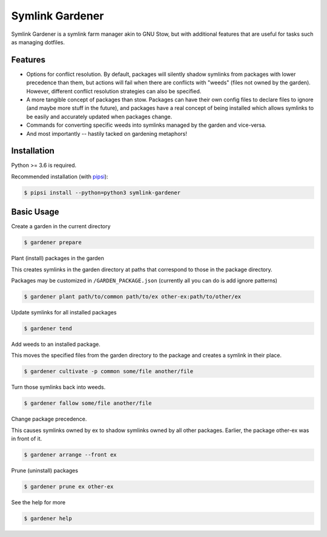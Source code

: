 Symlink Gardener
================

Symlink Gardener is a symlink farm manager akin to GNU Stow, but with
additional features that are useful for tasks such as managing dotfiles.

Features
--------

- Options for conflict resolution.  By default, packages will silently
  shadow symlinks from packages with lower precedence than them, but
  actions will fail when there are conflicts with "weeds" (files not
  owned by the garden).  However, different conflict resolution
  strategies can also be specified.
- A more tangible concept of packages than stow.  Packages can have
  their own config files to declare files to ignore (and maybe more
  stuff in the future), and packages have a real concept of being
  installed which allows symlinks to be easily and accurately updated
  when packages change.
- Commands for converting specific weeds into symlinks managed by the
  garden and vice-versa.
- And most importantly -- hastily tacked on gardening metaphors!

Installation
------------

Python >= 3.6 is required.

Recommended installation (with `pipsi`_):

.. code:: shell

    $ pipsi install --python=python3 symlink-gardener

Basic Usage
-----------

Create a garden in the current directory

.. code:: shell

    $ gardener prepare

Plant (install) packages in the garden

This creates symlinks in the garden directory at paths that correspond
to those in the package directory.

Packages may be customized in ``/GARDEN_PACKAGE.json`` (currently all
you can do is add ignore patterns)

.. code:: shell

    $ gardener plant path/to/common path/to/ex other-ex:path/to/other/ex

Update symlinks for all installed packages

.. code:: shell

    $ gardener tend

Add weeds to an installed package.

This moves the specified files from the garden directory to the package
and creates a symlink in their place.

.. code:: shell

    $ gardener cultivate -p common some/file another/file

Turn those symlinks back into weeds.

.. code:: shell

    $ gardener fallow some/file another/file


Change package precedence.

This causes symlinks owned by ex to shadow symlinks owned by all other
packages.  Earlier, the package other-ex was in front of it.

.. code:: shell

    $ gardener arrange --front ex

Prune (uninstall) packages

.. code:: shell

    $ gardener prune ex other-ex

See the help for more

.. code:: shell

    $ gardener help

.. .. .. .. .. .. .. .. .. .. .. .. .. .. .. .. .. .. .. .. .. .. .. ..
.. Links
.. _pipsi: https://github.com/mitsuhiko/pipsi
